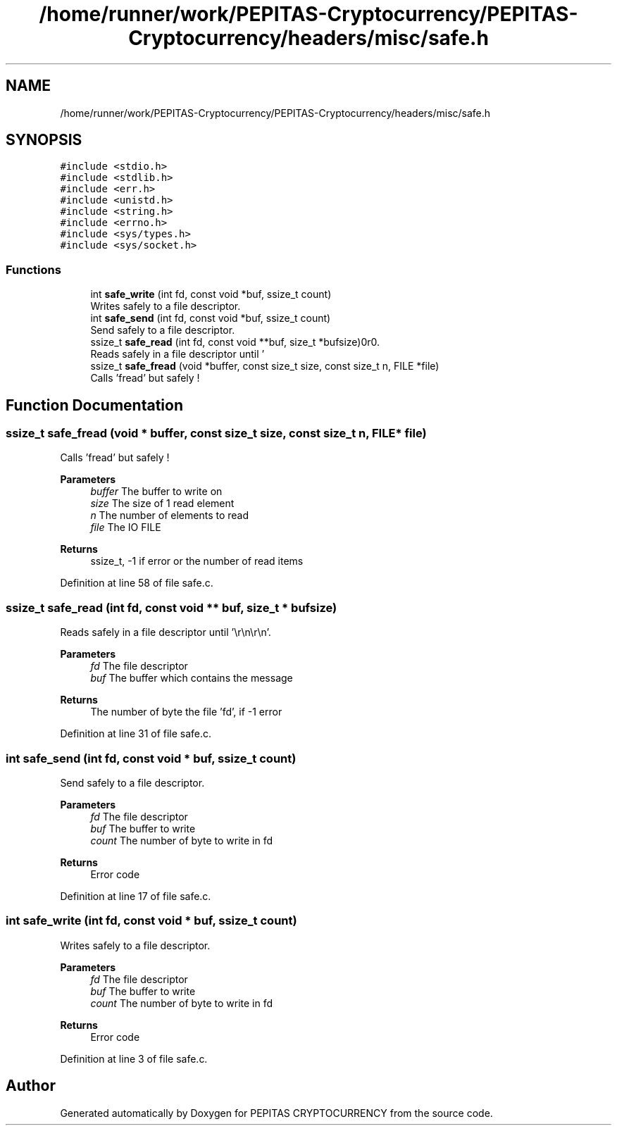 .TH "/home/runner/work/PEPITAS-Cryptocurrency/PEPITAS-Cryptocurrency/headers/misc/safe.h" 3 "Sat May 8 2021" "PEPITAS CRYPTOCURRENCY" \" -*- nroff -*-
.ad l
.nh
.SH NAME
/home/runner/work/PEPITAS-Cryptocurrency/PEPITAS-Cryptocurrency/headers/misc/safe.h
.SH SYNOPSIS
.br
.PP
\fC#include <stdio\&.h>\fP
.br
\fC#include <stdlib\&.h>\fP
.br
\fC#include <err\&.h>\fP
.br
\fC#include <unistd\&.h>\fP
.br
\fC#include <string\&.h>\fP
.br
\fC#include <errno\&.h>\fP
.br
\fC#include <sys/types\&.h>\fP
.br
\fC#include <sys/socket\&.h>\fP
.br

.SS "Functions"

.in +1c
.ti -1c
.RI "int \fBsafe_write\fP (int fd, const void *buf, ssize_t count)"
.br
.RI "Writes safely to a file descriptor\&. "
.ti -1c
.RI "int \fBsafe_send\fP (int fd, const void *buf, ssize_t count)"
.br
.RI "Send safely to a file descriptor\&. "
.ti -1c
.RI "ssize_t \fBsafe_read\fP (int fd, const void **buf, size_t *bufsize)"
.br
.RI "Reads safely in a file descriptor until '\\r\\n\\r\\n'\&. "
.ti -1c
.RI "ssize_t \fBsafe_fread\fP (void *buffer, const size_t size, const size_t n, FILE *file)"
.br
.RI "Calls 'fread' but safely ! "
.in -1c
.SH "Function Documentation"
.PP 
.SS "ssize_t safe_fread (void * buffer, const size_t size, const size_t n, FILE * file)"

.PP
Calls 'fread' but safely ! 
.PP
\fBParameters\fP
.RS 4
\fIbuffer\fP The buffer to write on 
.br
\fIsize\fP The size of 1 read element 
.br
\fIn\fP The number of elements to read 
.br
\fIfile\fP The IO FILE 
.RE
.PP
\fBReturns\fP
.RS 4
ssize_t, -1 if error or the number of read items 
.RE
.PP

.PP
Definition at line 58 of file safe\&.c\&.
.SS "ssize_t safe_read (int fd, const void ** buf, size_t * bufsize)"

.PP
Reads safely in a file descriptor until '\\r\\n\\r\\n'\&. 
.PP
\fBParameters\fP
.RS 4
\fIfd\fP The file descriptor 
.br
\fIbuf\fP The buffer which contains the message 
.RE
.PP
\fBReturns\fP
.RS 4
The number of byte the file 'fd', if -1 error 
.RE
.PP

.PP
Definition at line 31 of file safe\&.c\&.
.SS "int safe_send (int fd, const void * buf, ssize_t count)"

.PP
Send safely to a file descriptor\&. 
.PP
\fBParameters\fP
.RS 4
\fIfd\fP The file descriptor 
.br
\fIbuf\fP The buffer to write 
.br
\fIcount\fP The number of byte to write in fd
.RE
.PP
\fBReturns\fP
.RS 4
Error code 
.RE
.PP

.PP
Definition at line 17 of file safe\&.c\&.
.SS "int safe_write (int fd, const void * buf, ssize_t count)"

.PP
Writes safely to a file descriptor\&. 
.PP
\fBParameters\fP
.RS 4
\fIfd\fP The file descriptor 
.br
\fIbuf\fP The buffer to write 
.br
\fIcount\fP The number of byte to write in fd
.RE
.PP
\fBReturns\fP
.RS 4
Error code 
.RE
.PP

.PP
Definition at line 3 of file safe\&.c\&.
.SH "Author"
.PP 
Generated automatically by Doxygen for PEPITAS CRYPTOCURRENCY from the source code\&.

